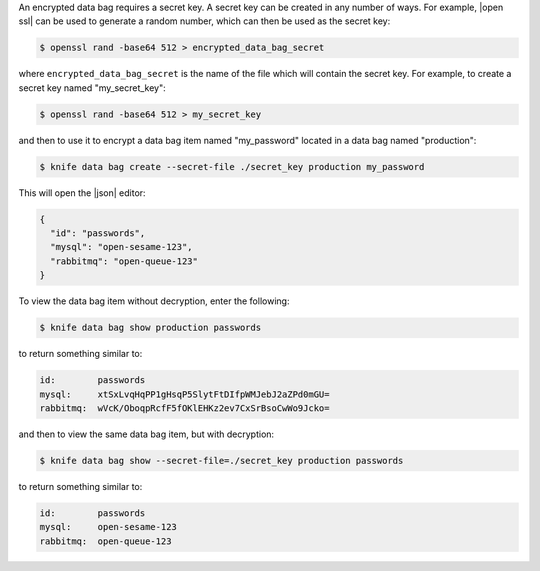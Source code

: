 .. The contents of this file are included in multiple topics.
.. This file should not be changed in a way that hinders its ability to appear in multiple documentation sets.


An encrypted data bag requires a secret key. A secret key can be created in any number of ways. For example, |open ssl| can be used to generate a random number, which can then be used as the secret key:

.. code-block:: bash

   $ openssl rand -base64 512 > encrypted_data_bag_secret

where ``encrypted_data_bag_secret`` is the name of the file which will contain the secret key. For example, to create a secret key named "my_secret_key":

.. code-block:: bash

   $ openssl rand -base64 512 > my_secret_key

and then to use it to encrypt a data bag item named "my_password" located in a data bag named "production":

.. code-block:: bash

   $ knife data bag create --secret-file ./secret_key production my_password

This will open the |json| editor:

.. code-block:: javascript

   {
     "id": "passwords",
     "mysql": "open-sesame-123",
     "rabbitmq": "open-queue-123"
   }

To view the data bag item without decryption, enter the following:

.. code-block:: bash

   $ knife data bag show production passwords

to return something similar to:

.. code-block:: bash

   id:        passwords
   mysql:     xtSxLvqHqPP1gHsqP5SlytFtDIfpWMJebJ2aZPd0mGU=
   rabbitmq:  wVcK/OboqpRcfF5fOKlEHKz2ev7CxSrBsoCwWo9Jcko=

and then to view the same data bag item, but with decryption:

.. code-block:: bash

   $ knife data bag show --secret-file=./secret_key production passwords

to return something similar to:

.. code-block:: bash

   id:        passwords
   mysql:     open-sesame-123
   rabbitmq:  open-queue-123
